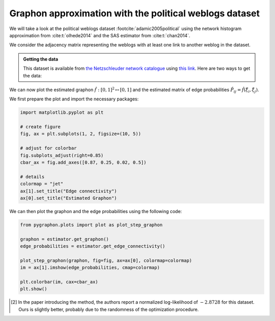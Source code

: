 #########################################################
Graphon approximation with the political weblogs dataset
#########################################################


We will take a look at the political weblogs dataset :footcite:`adamic2005political` using the network histogram approximation 
from :cite:t:`olhede2014` and the SAS estimator from :cite:t:`chan2014`.

We consider the adjacency matrix representing the weblogs with at least one link to another weblog in the dataset. 

.. admonition:: Getting the data
   :class: toggle, hint

   This dataset is available from `the Netzschleuder network catalogue <https://networks.skewed.de/>`_  using 
   `this link <https://networks.skewed.de/net/polblogs/files/polblogs.csv.zip>`_. Here are two ways to get the data:

   .. tab:: Python

      Run the following code (you may need to first install the required packages with ``pip install pandas requests networkx zipfile``)

      .. code:: python

         import pandas as pd
         import networkx as nx
         import numpy as np
         import requests, io
         from zipfile import ZipFile

         url =  "https://networks.skewed.de/net/polblogs/files/polblogs.csv.zip"
         response = requests.get(url, stream=True)
         with ZipFile(io.BytesIO(response.content)) as myzip:
            with myzip.open(myzip.namelist()[0]) as myfile:
               df = pd.read_csv(myfile)

         df.columns = ["source", "target"]
         A = nx.to_numpy_array(nx.from_pandas_edgelist(df, "source", "target"))
         # we remove the diagonal to avoid self-loops
         A -= np.diag(np.diag(A))

   

   .. tab:: Download manually

      You can also download the data manually from the `Netzschleuder website <https://networks.skewed.de/>`_ , and load the 
      `edges.csv` file into an adjacency matrix using the `read_edgelist method from 
      networkx <https://networkx.org/documentation/stable/reference/readwrite/generated/networkx.readwrite.edgelist.read_edgelist.html>`_


      .. code:: console

         wget https://networks.skewed.de/net/polblogs/files/polblogs.csv.zip
         unzip polblogs.csv.zip

 

.. tab:: Network histogram estimator

   Following :cite:t:`olhede2014`, we use blocks of 72 nodes to bin the nodes. [2]_


   .. code:: python

      from pygraphon.estimators import NetworkHistogramEstimator
      estimator = NetworkHistogramEstimator(bandwithHist = 1/72)
      estimator.fit(A)

.. tab:: SAS estimator

   We let the SAS estimator choose the bandwidth automatically.

   .. code:: python

      from pygraphon.estimators import SAS
      estimator = SAS()
      estimator.fit(A)

   

We can now plot the estimated graphon :math:`\hat{f}:[0,1]^2 \mapsto [0,1]` and the estimated matrix of edge probabilities 
:math:`\hat{P}_{ij} = \hat{f}(\hat{\xi}_i,\hat{\xi}_j)`.


We first prepare the plot and import the necessary packages:

.. code:: python

   import matplotlib.pyplot as plt

   # create figure 
   fig, ax = plt.subplots(1, 2, figsize=(10, 5))

   # adjust for colorbar
   fig.subplots_adjust(right=0.85)
   cbar_ax = fig.add_axes([0.87, 0.25, 0.02, 0.5])

   # details
   colormap = "jet"
   ax[1].set_title("Edge connectivity")
   ax[0].set_title("Estimated Graphon")


We can then plot the graphon and the edge probabilities using the following code:


.. code:: python

   from pygraphon.plots import plot as plot_step_graphon

   graphon = estimator.get_graphon()
   edge_probabilities = estimator.get_edge_connectivity()

   plot_step_graphon(graphon, fig=fig, ax=ax[0], colormap=colormap)
   im = ax[1].imshow(edge_probabilities, cmap=colormap)

   plt.colorbar(im, cax=cbar_ax)
   plt.show()

   


.. tab:: Network histogram estimator

   .. image:: nethist_pollblog.png

.. tab:: SAS estimator

   .. image:: sas_pollblog.png

.. footbibliography::


.. [2] In the paper introducing the method, the authors report a normalized log-likelihood of :math:`-2.8728` for this dataset. Ours is 
   slightly better, probably due to the randomness of the optimization procedure.